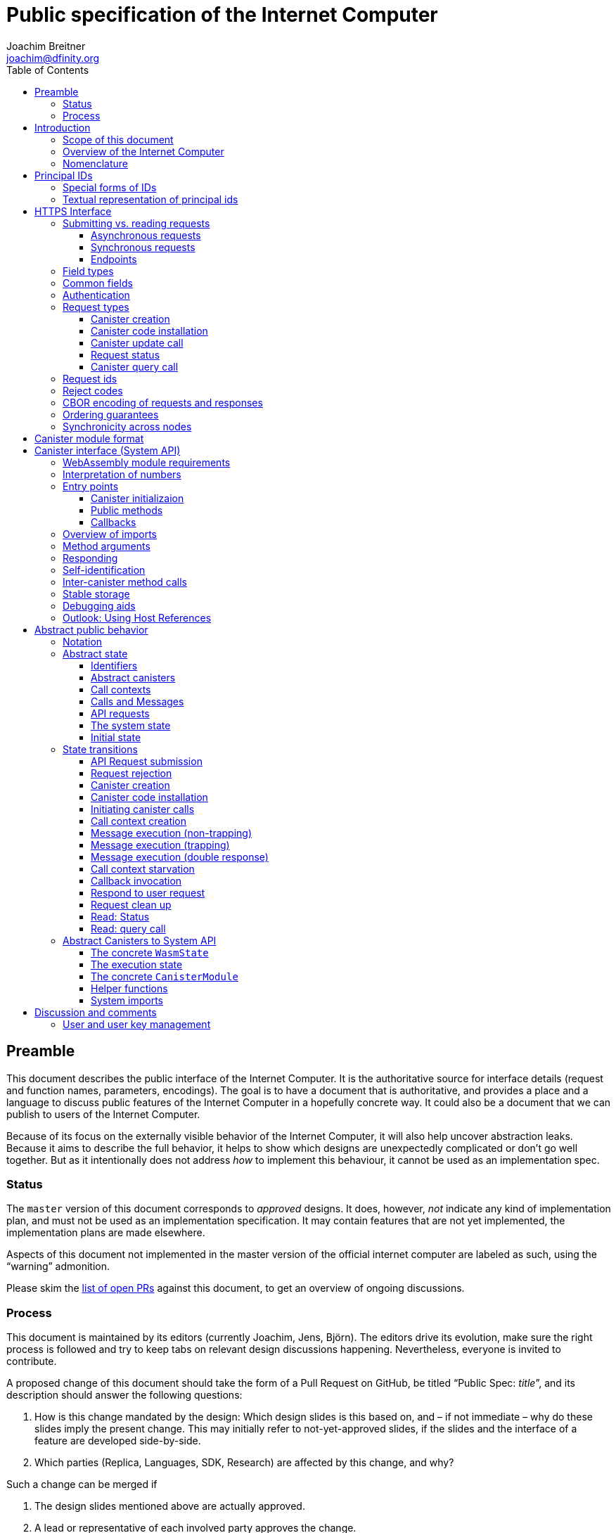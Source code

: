 = Public specification of the Internet Computer
Joachim Breitner <joachim@dfinity.org>
:toc2:
:toclevels: 3
:stem: latexmath
:icons: font

== Preamble

This document describes the public interface of the Internet Computer. It is the authoritative source for interface details (request and function names, parameters, encodings). The goal is to have a document that is authoritative, and provides a place and a language to discuss public features of the Internet Computer in a hopefully concrete way. It could also be a document that we can publish to users of the Internet Computer.

Because of its focus on the externally visible behavior of the Internet Computer, it will also help uncover abstraction leaks. Because it aims to describe the full behavior, it helps to show which designs are unexpectedly complicated or don’t go well together. But as it intentionally does not address _how_ to implement this behaviour, it cannot be used as an implementation spec.

=== Status

The `master` version of this document corresponds to _approved_ designs. It does, however, _not_ indicate any kind of implementation plan, and must not be used as an implementation specification. It may contain features that are not yet implemented, the implementation plans are made elsewhere.

Aspects of this document not implemented in the master version of the official internet computer are labeled as such, using the “warning” admonition.

Please skim the https://github.com/dfinity-lab/dfinity/pulls?q=is%3Apr+is%3Aopen+%22Public+Spec%22+in%3Atitle[list of open PRs] against this document, to get an overview of ongoing discussions.

=== Process

This document is maintained by its editors (currently Joachim, Jens, Björn). The editors drive its evolution, make sure the right process is followed and try to keep tabs on relevant design discussions happening. Nevertheless, everyone is invited to contribute.

A proposed change of this document should take the form of a Pull Request on GitHub, be titled “Public Spec: _title_”, and its description should answer the following questions:

 1. How is this change mandated by the design: Which design slides is this based on, and – if not immediate – why do these slides imply the present change. This may initially refer to not-yet-approved slides, if the slides and the interface of a feature are developed side-by-side.
 2. Which parties (Replica, Languages, SDK, Research) are affected by this change, and why?

Such a change can be merged if

 1. The design slides mentioned above are actually approved.
 2. A lead or representative of each involved party approves the change.

An Editor, who did not initiate the change, should check these requirements.

Purely editorial changes can be merged by the editors directly. Generally, these merges should be “squash merges”.

Draft PRs can be used for experimentation and exploration without any process requirement.

== Introduction

Welcome to the Internet Computer! We speak of “the” Internet Computer, because although under the hood, a large number of physical computers are working together in non-trivial ways, in the end we have the appearance of a single, shared, secure and world-wide accessible computer. Much, if not all, of the advanced and complex machinery is hidden from those that use the Internet Computer to run their applications and those who use these applications.

=== Scope of this document

This documents describes this external view of the Internet Computer:
Which interfaces it provides to application developers and users, and what will happen when you use these interfaces.

WARNING: While this document describes the public interface and behavior of the Internet Computer, it is not the primary end-user documentation. The creators of the Internet Computer provide further tools, such as the Motoko programming language, the IDL tooling and the SDK tools, to make programming and using the Internet Computer even more convenient.

If you think of the Internet Computer as a distributed execution engine that _provides_ a WebAssembly-based application hosting service, then this document describes exclusively the latter aspect of it. So to the extent possible, this document will _not_ talk about blockchain, consensus protocols, nodes, subnets and orthogonal persistence. If you want to learn more about the exciting inner workings of the Internet Computer, please consult the link:../index{outfilesuffix}[Component Interface Specifications].

This document tries to be implementation agnostic: If we decide to re-do the implementation of the Internet Computer from scratch at some point in the future, then this document would (ideally) still be valid as is.

This implies that this document does not speak of the interface of the Internet Computer towards its engineers and administrators, as topics like node update, monitoring, logging are inherently tied to the actual _implementation_ and its architecture.


=== Overview of the Internet Computer

If you want to use the Internet Computer as an application developer, you first create a _canister module_ that contains the WebAssembly code and configuration for your application, and deploy it using the <<http-interface,public HTTP interface>>. You can create canisters using the Motoko language and the SDK, which is more convenient. If you want to use your own tooling, however, then this document describes <<canister-module-format,how a canister module looks like>> and how the <<system-api,WebAssembly code can interact with the system>>.

Once your application is running on the Internet Computer, it is a _canister_, and users can interact with it. They can use the <<http-interface,public HTTP interface>> to interact with the canister according to the <<system-api,System API>>.

The user can also use the HTTP interface to issue read-only queries, which are faster, but cannot change the state of a canister.

.A typical use of the Internet Computer. (This is a simplified view; some of the arrows represent multiple interaction steps or polling.)
[plantuml]
....
actor Developer
actor User
participant "Internet Computer" as IC
participant "Canister 1" as Can1
Developer -> IC : /submit create canister
create Can1
IC -> Can1 : create
Developer <-- IC : canister-id=1
Developer -> IC : /submit install module
IC -> Can1 : initialize
|||
User -> IC : /submit call “hello”
IC -> Can1 : hello
return "Hello world!"
User <-- IC : "Hello World!"
....

Sections “<<http-interface>>” and “<<system-api>>” describe these interfaces, together with a brief description of what they do. Afterwards, you will find a <<public-spec,more formal description>> of the Internet Computer that describes its abstract behavior with high precision.


=== Nomenclature

To get some consistency in this document, we try to use the following terms with precision:

We avoid the term “client”, as it could be the client of the Internet Computer or the client inside the distributed network that makes up the Internet Computer. Instead, we use the term _user_ to the external entity interacting with the internet computer, even if in most cases it will be some code acting on behalf of a (human) user.

The public entry points of canisters are called _methods_. Methods can be declared to be either _update methods_ (state mutation is preserved) or _query methods_ (state mutation is discarded, no further calls can be made).

Methods can be _called_, from _caller_ to _callee_, and will eventually incur a _response_ which is either a _reply_ or a _reject_. A method may have _parameters_, which are provided with concrete _arguments_ in a method call.

Inter-canister calls do not distinguish between update and query methods. External calls can be update calls, which can call both kinds of methods, and query calls, which can _only_ call query methods.

Internally, a call or a response is transmitted as a _message_ from a _sender_ to a _receiver_. Messages do not have a response.

WebAssembly  _functions_ are exported by the WebAssembly module or provided by the System API. These are _invoked_ and can either _trap_ or _return_, possibly with a return value. Functions, too, have parameters and take arguments.

External _users_ interact with the system by issuing _requests_ on the HTTPS interface. Requests have responses which can either be replies or rejects. Some requests cause internal messages to be created.

Canisters, users, etc. are _principals_, and are identified by an _id_.

== Principal IDs

Principal ids, like canister ids and user ids, are – as far as most uses of the system is concerend – binary blobs. There is, however, some structure to them to encode specific authentication and authorization behavior.

[#id-classes]
=== Special forms of IDs

WARNING: These ids forms are not yet implemented.

There are three classes of ids:

1. _Opaque ids_.
+
These are always generated by the system and have no structure of interest outside the system.
+
NOTE: Typically, these end with the byte `0x01`, but users of the IC should not need to care about that.

2. _Self-authenticating ids_.
+
These have the form `H(public_key) · 0x02`.
+
An external user can use these ids as the `sender` of a request if they own the corresponding private key.  See for example <<authentication>>.
+
NOTE: In the future the system may gain the ability to change the authentication rules for self-authenticating ids, e.g. revoke the original key and configure another one.

3. _Derived ids_
+
These have the form `H(registering_principal) · (arbitrary 8 bytes) · 0x03`.
+
These ids are treated specially when an id needs to be registered. In such a request, the caller (an user or a canister) may indicate a desired id of this form, if `registering_principal` is his own id. See for example <<api-create-canister>>.

The hash function `H(…)` here is SHA-256. Thus self-authenticating ids are always 33 bytes long, derived ids are always 41 bytes long.

When the system creates a _fresh_ id, it never uses a self-authenticating or derived id.


[#textual-ids]
=== Textual representation of principal ids

NOTE: This textual representation does not actually show up in the interface (which always deals with blobs), so it is merely a recommended convention.

We specify a _canonical textual format_ that is recommended whenever principal ids need to be printed or read in textual format, e.g. in log messages, transactions browser, command line tools, source code.

To turn a blob into the recognizable text format,

1. Append a one byte checksum, calculated using CRC-8 with polynomial 0x07 (MSB-first code).
2. Convert into hexadecimal form, with capital letters.
3. Prepend `ic:`.

[TIP]
The canister with id `0xABCD01` becomes `ic:ABCD01A7` (https://crccalc.com/?crc=ABCD01&method=crc8&datatype=hex&outtype=hex[online calculator]).


[#http-interface]
== HTTPS Interface

The concrete mechanism that users use to send requests to the Internet Computer is via an HTTPS API, which exposes two endpoints to handle the requests.

=== Submitting vs. reading requests

.The classification of requests, with example request types.
[plantuml]
....
object "API Requests" as request

together {
object "Async" as async {
{field} May change system state
{field} Response via status polling
}

object "Sync" as sync {
{field} Cannot change state
{field} Immediate response
}
}

object "Certified" as certified {
provided by the “system”
}
object "Uncertified" as uncertified {
provided by the “node”
}

together {
 object "Canister installation" as install
 object "Canister update call" as call
 object "Canister query call" as query
 object "Read request status" as status
 object "Read account balance" as balance
}

request <|-- async
request <|-- sync
sync <|-- certified
sync <|-- uncertified

async <|-- install
async <|-- call

uncertified <|-- query
certified <|-- balance
certified <|-- status
....



[#async-requests]
==== Asynchronous requests

Certain interactions change the state of the Internet Computer. By the very nature of a distributed implementation, they cannot be acted upon immediately, but only with a delay. Moreover, the actual node that the user talks to may not be honest or, for other reasons, may fail to get the request on the way. This implies the following high-level workflow:

1. A user submits a request via the <<http-interface>>. No useful information is returned from the node (as it would not be trustworthy anyways).
2. For a certain amount of time, the system behaves as if it does not know about the request. (Althought as part of the RPC the receiving endpoint gives an untrusted acknowledgment of receipt or an untrusted declination of the request.)
3. At some point, the system may accept the request for processing (or it expires). From now on, the user can ask any RPC endpoint (for the canister) about the status of the pending request. Initially, the status is `received`: The system as a whole (not just a single node) has received the request, but it may still decide not to perform it, e.g. because of high load.
4. Once it is clear that the request will be acted upon, the status changes to `processing`. Now the user has the guarantee that the request will have an effect (e.g. in the case of a canister call, that it will reach the canister).
5. Now the system is processing the request. For some requests this may be atomic, for others this involves multiple internal steps.
6. Eventually, a response will be produced, and can be retrieved for a certain amount of time. The response is either a `reply`, indicating success, or a `reject`, indicating some form of error.
7. At the end, the system forgets about the request and its response.


Thie yields the following interaction diagram:

[plantuml]
....
(*) --> "User creates request" #DDDDDD
   --> "Submitted to node" #DDDDDD
   --> "Received"
   --> "Processing"
if "" as X then
  --> "Replied"
  --> "Cleaned" #DDDDDD
  else
  --> "Rejected (canister)"
  --> "Cleaned" #DDDDDD

  "X"        --> "Rejected (system)"
  "Received" --> "Rejected (system)"
             --> "Cleaned" #DDDDDD
endif
....

Note that all gray states are _not_ represented in the system state, and are indistinguishable from “request does not exist”. In order to avoid replay-attacks, messages have an expiry date, and the last transition (forgetting the message) must happen after the message’s expiry field invalidates it.

The crucial property of the `Received` state is _it is pointless (but harmless) to submit the (identical) request again_. Before reaching that state, submitting the identical request to further nodes might be a useful safeguard against a malicious or misbehaving node.

The crucial property of the `Processing` state is _the initial effect of the request can happen_. This is best explained by an example: Consider a counter canister. It exports a method `inc` that increases the counter. Assume that the canister is bug free, and is not going to be forcibly removed. A user submits a request to call `inc`. If the use sees request status `Processing`, the state change is guaranteed to happen, and the user can stop monitoring the status and does not have to retry submitting.

A message may be rejected by the system or the canister. In either case, there is no guarantee about how much processing of the request has happened.

When asking the system about the state or response of a request, the user uses a request id (see <<api-request-id>>).

==== Synchronous requests

Other interactions do not change the state of the system, but only _read_ from it. These may either be untrustworthy, in the sense that a malicious node can make up stuff (e.g. query calls to canisters), or certified, in the sense that the node can prove to the user that this is indeed the system's view of things (e.g. reading request statuses, reading account balances). All these reads go through the `read` RPC endpoint.

We use the term _request_ both for the asynchronous requests that passed to `submit`, as well as for the parameters of a _read_, so that common operations like signing can be done in the same way.

[#api-endpoints]
==== Endpoints

NOTE: This document does not yet explain how to find the location and port of a running Internet Computer Node, nor how to find out which node(s) to talk to for a given canister.

The following API endpoints are provided:
....
/api/v1/submit
/api/v1/read
....

NOTE: Should we add features that _change the state_ but are node-specific (e.g., “restart”), then these would go through a new endpoint like `/api/v1/command`.

For all endpoints, the user performs a POST request over HTTPS with `Content-type: application/cbor`. The body is an CBOR value containing the request object.

* The `/api/v1/submit` endpoint accepts the _asynchronous_ requests. Upon successful submission, a (code 202) HTTP response without a body is returned; the user can use separate `request_status` requests (see <<api-status>>) to determine the response.
* The `/api/v1/read` endpoint accepts the _synchronous_ requests. It returns a response (a CBOR value) as the body of the (code 200) HTTP response.

In both cases case, the usual HTTP errors (e.g. 503) may occur.

NOTE: For some types of synchronous requests (but not all), the node will be able to _prove_ that the overall system agrees on the particular value (e.g. fetching the response from an update call). For which reads, and how this can happen, still needs to be specified.

NOTE: Some or all calls to `/api/v1/read` might have to be paid for using a micro payment scheme (e.g. state-channel) that is to be specified.


[#field-types]
=== Field types

The system supports a number of requests, represented as records, i.e. fields with names and values.

The fields are typed and can have one of these types:

* `nat`: A (possibly unbounded) natural number
* `text`: Human readable text (e.g. sequence of Unicode codepoints)
* `blob`: Arbitrary binary data

For readablity, we use the following type synonyms:
....
type PrincipalId = blob
type CanisterId = PrincipalId
type UserId = PrincipalId
....

NOTE: Of course, user ids and canister ids are _not_ just arbitrary binary blobs, but have structure (e.g. “exactly 64 bits long”, or “size of a hash”). But it is possible that any concrete choice will have to be revised or extended later. In order to not break existing code (especially existing canister), the interface uses arbitrary blobs here.

=== Common fields

The following fields is common among all requests:

* `request_type` (`text`): Indicates the type of request, and is one of the values specified in <<request-types>>.
* The fields `sender_pubkey`, `sender_sig`, `expiry`, `nonce`, as specified in <<authentication>>.

[#authentication]
=== Authentication

WARNING: Signatures are not yet in any way looked at by the Internet Computer.

All requests coming in via the HTTP interface need to be _authenticated_ using a cryptographic signature. To that end, the following fields are added to these requests:

* `expiry`: time(?) until the request must be executed or dropped #TODO: details#.
* `nonce` (`blob`, optional): Arbitrary user-provided data, typically randomly generated. This can be used to create distinct requests with otherwise identical fields.


Furthermore, the requests records are wrapped in a envelope record with these fields:

* `sender_pubkey` (`blob`): Public key used to authenticate this request. Since a user may have more than one key, this field tells the system which key is used.
* `sender_sig` (`blob`): Signature to authenticate this request.
* `content` (`record`): the actual request content

For requests that have a `sender` field, the public key must authenticate the `sender` principal. For the `request_status` request, the public key must authenticate the sender of the original request.

A public key can authenticate a principal id if the latter is a self-authenticating id derived from that public key (see <<id-classes>>).

The envleope fields do _not_ contribute to the calculation of the `request_id` (see <<api-request-id>>), because the signature is based on the `request_id`, and because the signatures are not semantically relevant. The `expiry` and `nonce` fields do.


The signature scheme used to authenticate users is https://ed25519.cr.yp.to/index.html[*Ed25519*]. In particular:

 * Request fields that indicate public key (`sender_pubkey`, `public_key`) are binary blobs of size 32.
 * Request fields that indicate signatures (`sender_sig`) are binary blobs of size 64.

WARNING: Signature scheme may still change, or multiple schemes may be
supported; ongoing discussion involving Björn and others.

The `sender_sig` is calculated by signing the 32 byte <<api-request-id, _request id_>> with the secret key that belongs to the public key specified in `public_key`.

NOTE: Information related to gas payments in a user-pays model would also be specified here, as a general mechanism for various request types.

[#request-types]
=== Request types

The following subsections list all supported requests, including their classification (synchronous vs. asynchronous), their request type, the set of fields of the request record and of the reply object and a description of their pupose.

[#api-create-canister]
==== Canister creation

WARNING: This request type is currently not accepted.

Before deploying a canister, the administrator of the canister first has to register  it with the system, to get a canister id (with an empty canister behind it), and then separately install the code.

If the request indicates a desired id, the system checks that it is derived from the caller id and not yet used; otherwise it creates a fresh opaque id.

A canister has a list of _admin users_; initially, the user who has registered the canister is the only admin user.

Synchronicity:: asynchronous
Request type:: `create_canister`
Request fields::
* `sender` (`PrincipalId`): The user who issued the request.
* `desired_id` (`PrincipalId`, optional): The id the system should use for the canister
Reply fields::
* `canister_id` (`CanisterId`): The canister id of the just created canister.

Until code is installed, the canister behaves like one with no public methods.

NOTE: This request may later contain specifications of particular features needed from the hosting subnet

[#api-install-code]
==== Canister code installation

WARNING: In the current implementation, this also creates a canister with the given id; anybody can create any canister. No list of admins or controllers is maintained.

After an empty canister has been created via <<api-create-canister>>, the admin can install the first code:

Synchronicity:: asynchronous
Request type:: `install_code`
Request fields::
* `sender` (`PrincipalId`): The user who issued the request.
* `canister_id` (`CanisterId`): The id of the canister to install code for.
* `module` (`blob`): A <<canister-module-format,canister module>>
* `arg` (`blob`): Initialization arguments
* `compute_allocation` (`nat`, optional): The inital allocation requested, in percent.
Reply fields::
* None

Only a user who is an _admin user_ for the canister can install code.

This will instantiate the canister module and invoke its `canister_init` system method, as explained in Section “<<system-api-init>>”, passing the `arg` to the canister.

If the canister does not have a `canister_init` system method, then `arg` is ignored.

This is atomic: If the response to this request is a `reject`, then this request had no effect. It is an error to invoke `install_code` on a canister again after a previous code installation has succeeded; canister upgrades are handled separately. (This may be relaxed later, in particular if we switch to a non-serializing approach to persistent storage.)

The optional field `compute_allocation`, if present, must be a number between 0 and 100, inclusively. It indicates how much computer power should be guaranteed to this canister, expressed as a percentage of the maximum computer power that a single canister can allocate. If absent, it is treated like an allocation of 0.

NOTE: This assumes that a canister module fits into a single request. If this assumption turns out to be false, we will provide a more elaborate multi-step interface for code installation. But even then, this simple, atomic way is worth keeping (less error conditions), so we are forward-compatible.

NOTE: Upgrading (i.e. deploying code while preserving state) is a separate request type, not yet described here.

NOTE: Undecided: Should this request also be used to re-install  canister code (i.e. replace the code _without_ preserving the state)? If so, should that intention be made explicit via some field `replace: true` or such?

[#api-update]
==== Canister update call

Synchronicity:: asynchronous
Request type:: `call`
Request fields::
* `sender` (`PrincipalId`): The user who issued the request.
* `canister_id` (`CanisterId`): The id of the canister to call.
* `method_name` (`text`): Name of the canister method to call
* `arg` (`blob`): Argument to pass to the canister method
Reply fields::
* `arg` (`blob`): The blob representing the data replied by the canister.

This request type can _also_ be used to call a query method. A user may choose to go this way, instead of via the likely faster and cheaper <<api-query>> below, if they want to get a _certified_ response.

NOTE: Other arguments besides data (e.g. payments) will be represented in further fields next to `arg`.

[#api-status]
==== Request status

Synchronicity:: synchronous
Request type:: `request_status`
Request fields::
* `request_id` (`blob`): The request id to check the status for, see <<api-request-id>>.
Response fields::
* `status` (`text`): one of `unknown`, `received`, `processing`, `replied` or `rejected`
* `reply`: If the status is `replied`, then this member contains the request-type specific reply object (see the specification for the individual request types for which fields exist).
* `reject_code` (`nat`): If the status is `rejected`, then this member contains the reject code (see <<reject-codes>>).
* `reject_message` (`text`): If the status is `rejected`, then this member contains a textual diagnostic message.

The status `pending` is used for requests that have successfully entered the system, known to all nodes, and that are guaranteed to be acted upon eventually.

WARNING: Immediately after submitting a request, this may fail (e.g. return with `unknown`) even though the system is still working on accepting the request as pending.

NOTE: Request responses will not actually be kept around indefinitely, and eventually the status will revert to `unknown`. This will happen no sooner than the request’s expiry time, so that replay attacks are prevented, but likely longer, so that users have a chance to fetch it. The precise policy is not yet defined.

[#api-query]
==== Canister query call

Canister methods that do not change the canister state in a meaningful way can be executed more efficiently. This method provides that ability, and returns the canister’s response directly within the HTTP response.

Synchronicity:: synchronous
Request type:: `query`
Request fields::
* `sender` (`PrincipalId`): The user who issued the request.
* `canister_id` (`CanisterId`): The id of the canister to query.
* `method_name` (`text`): Name of the canister query method to call
* `arg` (`blob`): Argument to pass to the canister method
Response fields::
* `status` (`text`): One of `replied` or `rejected`
* `reply`: If the status is `replied`, then this member contains the call reply, just as specified in <<api-update>>.
* `reject_code` (`nat`): If the status is `rejected`, then this member contains the reject code (see <<reject-codes>>).
* `reject_message` (`text`): If the status is `rejected`, then this member contains a textual diagnostic message.

//tag::request-id[]
[#api-request-id]
=== Request ids

When querying the status of a request (see <<api-status>>), the user identifies the request using a _request id_. The request id is a simple “object hash” of the request's `content`, as described here. The hash operation is always SHA-256.

1. Treat the request type as the value of a text field named `request_type`.
2. For each field that is present in the request (i.e. omitted optional fields are indeed omitted):
   * hash the fields name (in ascii-encoding, without terminal `\x00`) and the value (with the encoding specified below).
3. Sort these by the hash of the field name.
4. Concatenate these hashes, and hash the result.

The resulting hash of 256bits (32 bytes) is the id of the request.

NOTE: The request id is independent of the representation of the request (JSON, CBOR, something else), and does not change if the specification adds further optional field to a request type.

NOTE: The recommended textual representation of a request id is a hexadecimal string with capital letters prefixed with '0x'.
E.g., request id consisting of bytes `[00, 01, 02, 03, 04, 05, 06, 07, 08, 09, 0A, 0B, 0C, 0D, 0E, 0F, 10, 11, 12, 13, 14, 15, 16, 17, 18, 19, 1A, 1B, 1C, 1D, 1E, 1F]` should be displayed as `0x000102030405060708090A0B0C0D0E0F101112131415161718191A1B1C1D1E1F`.

The following encodings of field values are used

* String fields (`request_type`, `method_name`) are encoded in UTF-8, without a terminal `\x00`.
* Binary blobs (`canister_id`, `arg`, `nonce`, `module`) are hashed as they are.
* Nat fields (`compute_allocation`) are hashed using https://en.wikipedia.org/wiki/LEB128#Unsigned_LEB128[Unsigned LEB128] encoding.
  For example, `0` should be hashed as a single zero byte `[0x00]` and `624485` should be hashed as byte sequence `[0xE5, 0x8E, 0x26]`.
//end::request-id[]

[TIP]
====
Example calculation (where `H` denotes SHA-256 and `·` denotes blob concatenation):

[source,,options="nowrap"]
----
request_id_of({ request_type: "call", canister_id: 0x00000000000004D2, method_name: "hello", arg: "DIDL\x00\xFD*"})
 = H(concat (sort
   [ H("request_type") · H("call")
   , H("canister_id") · H("\x00\x00\x00\x00\x00\x00\x04\xD2")
   , H("method_name") · H("hello")
   , H("arg") · H("DIDL\x00\xFD*")
   ]))
 = H(concat (sort
   [ 769e6f87bdda39c859642b74ce9763cdd37cb1cd672733e8c54efaa33ab78af9 · 7edb360f06acaef2cc80dba16cf563f199d347db4443da04da0c8173e3f9e4ed
   , 0a3eb2ba16702a387e6321066dd952db7a31f9b5cc92981e0a92dd56802d3df9 · 4d8c47c3c1c837964011441882d745f7e92d10a40cef0520447c63029eafe396
   , 293536232cf9231c86002f4ee293176a0179c002daa9fc24be9bb51acdd642b6 · 2cf24dba5fb0a30e26e83b2ac5b9e29e1b161e5c1fa7425e73043362938b9824
   , b25f03dedd69be07f356a06fe35c1b0ddc0de77dcd9066c4be0c6bbde14b23ff · 6c0b2ae49718f6995c02ac5700c9c789d7b7862a0d53e6d40a73f1fcd2f70189
   ]))
 = H(concat
   [ 0a3eb2ba16702a387e6321066dd952db7a31f9b5cc92981e0a92dd56802d3df9 · 4d8c47c3c1c837964011441882d745f7e92d10a40cef0520447c63029eafe396
   , 293536232cf9231c86002f4ee293176a0179c002daa9fc24be9bb51acdd642b6 · 2cf24dba5fb0a30e26e83b2ac5b9e29e1b161e5c1fa7425e73043362938b9824
   , 769e6f87bdda39c859642b74ce9763cdd37cb1cd672733e8c54efaa33ab78af9 · 7edb360f06acaef2cc80dba16cf563f199d347db4443da04da0c8173e3f9e4ed
   , b25f03dedd69be07f356a06fe35c1b0ddc0de77dcd9066c4be0c6bbde14b23ff · 6c0b2ae49718f6995c02ac5700c9c789d7b7862a0d53e6d40a73f1fcd2f70189
   ])
 = 8781291c347db32a9d8c10eb62b710fce5a93be676474c42babc74c51858f94b
----
====

//tag::reject-codes[]
[#reject-codes]
=== Reject codes

An API request or inter-canister call that is pending in the system will eventually result in either a _reply_ (indicating success, and carrying data) or a _reject_ (indicating an error of some sorts). A reject contains a _rejection code_ that classifies the error and a (hopefully) helpful error message string.

Rejection codes are member of the following enumeration:

* `SYS_FATAL` (1):  Fatal system error, retry unlikely to be useful.
* `SYS_TRANSIENT` (2): Transient system error, retry might be possible.
* `DESTINATION_INVALID` (3): Invalid destination (e.g. canister/account does not exist)
* `CANISTER_REJECT` (4): Explicit reject by the canister.
* `CANISTER_ERROR` (5): Canister error (e.g., trap, no response)

The symbolic names of this enumeration are used throughout this specification, but on all interfaces (HTTPS API, System API), they are represented as positive numbers as given in the list above.

The error message is guaranteed to be a string, i.e. not arbitrary binary data.

When canisters explicitly reject a message (see <<system-api-requests>>), they can specify the reject message, but _not_ the reject code; it is always `CANISTER_REJECT`. In this sense, the reject code is trustworthy: If the system resonds with a `SYS_FATAL` reject, then it really was the system issuing this reject.

//end::reject-codes[]

// tag::cbor-encoding[]
[#api-cbor]
=== CBOR encoding of requests and responses

Requests and responses are specified here as records with named fields and using suggestive human readable syntax. The actual format in body of the HTTP request or response, however, is https://en.wikipedia.org/wiki/CBOR[CBOR].

Concretely, it consists of a data item with major type 6 (“Semantic tag”) and tag value `55799` (see https://tools.ietf.org/html/rfc7049#section-2.4.5[Self-Describe CBOR]), followed by an record.

Requests consist of an envelope record with keys `sender_sig` (a blob), `sender_pubkey` (a blob) and `content` (a record). The first two are metadata that are used for request authentication, while the last one is the actual content of the request.

The following encodings are used:

* Strings: Major type 3 (“Text string”).
* Blobs: Major type 2 (“Byte string”).
* Integer numbers: Major type 0 or 1 (“Unsigned/signed integer”) if small enough to fit that type, else the https://tools.ietf.org/html/rfc7049#section-2.4.2[Bignum] format is used.
* Records: Major type 5 (“Map of pairs of data items”), followed by the fields, where keys are encoded with major type 3 (“Text string”).

As advised by https://tools.ietf.org/html/rfc7049#section-3[section “Creating CBOR-Based Protocols”] of the CBOR spec, we clarify that:

* Floating-point numbers may not be used to encode integers.
* Duplicate keys are prohibited in CBOR maps.

[TIP]
====
A typical request would be (written in https://tools.ietf.org/html/rfc7049#section-6[CBOR diagnostic notation], which can be checked and converted on http://cbor.me/[cbor.me]):
....
55799({
  "sender_sig": h'DEADBEEF',
  "sender_pubkey": h'b7a3c12dc0c8c748ab07525b701122b88bd78f600c76342d27f25e5f92444cde',
  "content": {
    "request_type": "install_code",
    "canister_id": h'ABCD01',
    "module": h'0061736d01000000',
    "arg": h''
  }
})
....

====

WARNING: Currently, the replica does not look inside the `content` field, but expects its fields content at the top level CBOR map.

// end::cbor-encoding[]

=== Ordering guarantees

In order to allow for a distributed implementation of the Internet Computer, the order in which the various messages between canisters are delivered and executed is not fully specified.

The  guarantee we do give is that function calls between two canisters are executed in order, so that a canister that requires in-order execution need not wait for the response from an earlier message to a canister before sending a later message to that same canister.

More precisely:

 * Method calls between any _two_ canisters are delivered in order, as if they
   were communicating over a single simple FIFO queue.
 * If a WebAssembly function, within a single invocation, makes multiple calls
   to the same canister, they are queued in the order of invocations to `ic0.call_simple`.
 * Responses (including replies with `ic0.msg_reply`, explicit rejects with `ic0.msg_reject` and system-generated error responses) do _not_ have any ordering guarantee relative to each other or to method calls.
 * There is no particular order guarantee for ingress messages submitted via
   the HTTP interface.

WARNING: There is a currently a discrepancy between the
link:../functional{outfilesuffix}[Functional Spec] (calling for all _messages_ to be ordered) and a later design document calling for all _calls_ to be ordered; this may need resolving.

=== Synchronicity across nodes

This documents describes the Internet Computer as having a single global state that can be modified and queried. In reality, it consists of many nodes, which may not be perfectly in sync.

As long as you talk to one (honest) node only, the observed behavior is nicely sequential. If you issue an update (i.e. state-mutating) call to a canister (e.g. bump a counter), and node A indicates that the call has been executed, and you then issue a query call to node A, then A's response is guaranteed to include the effect of the update call (and you will receive the updated counter value).

If you then (quickly) issue a read request to node B, it may be that B responds to your read query based on the old state of the canister (and you might receive the old counter value).

A related problem is that some reads are not certified, and nodes may be dishonest in their response. In that case, the user might want to get more assurance by querying multiple nodes and comparing the result, which is easier if the all queries run against the same state.

Both problems can be solved if read requests can specify the desired state to query, either at-least-this-state (to solve the first problem) or an exactly-this-future-state (to solve the second). This requires some way of identifying states (abstract state counters, timestamps, block heights).

NOTE: Even without this feature, applications can work around these problems. For the first problem, the query result could be such that the user can tell if the query has been received or not. For the second problem, if replies are monotonic in some sense the user can get assurance in their intersection (e.g. if the query returns a list of events that grows over time, then even if different nodes return different lists, the user can get assurance in those events returned by many nodes).



[#canister-module-format]
== Canister module format

A canister module is simply a https://webassembly.github.io/spec/core/index.html[WebAssembly module] in binary format (typically `.wasm`).

WARNING: This is a scaffolding spec, close to the current implementation. It will need refinement for features like initialization parameters, dynamically linked libraries. We probably want to go for some zip-file-with-metadata approach.


[#system-api]
== Canister interface (System API)

The System API is the interface between the running canister and the Internet Computer. It allows the WebAssembly module of a canister to expose functionality to the users (method entry points) and the system (e.g. initialization), and exposes system functionality to the canister (e.g. calling other canisters). Because WebAssembly is rather low-level, it also explains how to express higher level concepts (e.g. binary blobs).

We want to leverage advanced WebAssembly features, such as WebAssembly host references. But as they are not yet supported by all tools involved, this section describes an initial System API that does not rely on host references. To emphasize that this is just a preliminary interface, we group the system methods under the module name `ic0`, planning to use `ic` for the real deal.
In section [#host-references], we outline some of the proposed uses of WebAssembly host references.

[#system-api-module]
=== WebAssembly module requirements

In order for a WebAssembly module to be usable as the code for the canister, it needs to conform to the following requirements:

* If it imports a memory, it must import it from `env.memory`. In the following, “the Wasm memory” refers to this memory.
* If it imports a table, it must import it from `env.table`. In the following, “the Wasm table” refers to this table.
* It may only import functions listed below, at the type given below.
* It may have a `(start)` function.
* If it exports a function called `canister_init`, the function must have type `+() -> ()+`.
* If it exports any functions called `canister_update <name>` or `canister_query <name>` for some `name`, the functions must have type `+() -> ()+`.
* It may not export both `canister_update <name>` and `canister_query <name>` with the same `name`.
* No floating point instructions are used in the module. (This may be allowed in the future.)
* No floating point local or global variables are used in the module. (This may be allowed in the future.)

=== Interpretation of numbers

WebAssembly number types (`i32`, `i64`) do not indicate if the numbers are to be interpreted as signed or unsigned. Unless noted otherwise, whenever the System API interprets them as numbers (e.g. memory pointers, buffer offsets, array sizes), they are to be interpreted as unsigned.

=== Entry points

The canister provides entry points which are invoked by the system under various circumstances:

* The canister may export a function named `canister_init` and type `+() -> ()+`.
* The canister may export functions named `canister_update <name>` and type `+() -> ()+`.
* The canister may export functions named `canister_query <name>` and type `+() -> ()+`.
* The canister table may contain functions of type `+(env : i32) -> ()+` which may be used as callbacks in `ic0.call_simple` traps.

If the execution of any of these entry points traps for any reason, then all changes to the WebAssembly state, as well as the effect of any externally visible system call (like `ic0.msg_reply`, `ic0.msg_reject`, `ic0.call_simple`), are discarded.


[#system-api-init]
==== Canister initializaion

If `canister_init` is present, then this is the first exported WebAssembly function invoked by the system. The argument that was passed along with the canister initialization request (see <<api-install-code>>) is available to the canister via `ic0.msg_arg_data_size/copy`.
+
The system assumes the canister to be fully instantiated if the `canister_init` method entry point returns.  If the `canister_init` method entry point traps, then canister installation has failed, and the canister is deleted.


[#system-api-requests]
==== Public methods

To define a public method of name `name`, a WebAssembly module exports a function with name `canister_update <name>` or `canister_query <name>` and type `+() -> ()+`. We call this the _method entry point_. The name of the exported function distinguishes update and query methods.

NOTE: The space in `canister_update <name>` resp. `canister_query <name>` is intentional.

The argument of the call (e.g. the content of the `arg` field in the <<api-update,API request to call a canister method>>) is copied into the canister on demand using the System functions shown below.

Eventually, a method will want to send a response, using `ic0.reply` or `ic0.reject`

==== Callbacks

Callbacks are addressed by their table index (as a proxy for a Wasm `funcref`).

In the reply callback for a further <<system-api-call,method call>>, the argument refers to the response of that call. In reject callbacks, no argument is available.


=== Overview of imports

The following sections describe various system imports, which we summarize here.

....
ic0.msg_arg_data_size : () -> i32                                      // I U Q Ry
ic0.msg_arg_data_copy : (dst : i32, offset : i32, size : i32) -> ()    // I U Q Ry
ic0.msg_caller_size : () -> (i32)                                      // I U Q
ic0.msg_caller_copy : (dst : i32, offset: i32, size : i32) -> ()       // I U Q
ic0.msg_reject_code : () -> i32                                        // Ry Rt
ic0.msg_reject_msg_size : () -> i32                                    // Rt
ic0.msg_reject_msg_copy : (dst : i32, offset : i32, size : i32) -> ()  // Rt
ic0.msg_reply_data_append : (src : i32, size : i32) -> ()              // U Q Ry Rt
ic0.msg_reply : () -> ()                                               // U Q Ry Rt
ic0.msg_reject : (src : i32, size : i32) -> ()                         // U Q Ry Rt
ic0.canister_self_size : () -> (i32)                                   // *
ic0.canister_self_copy: (dst : i32, offset : i32, size : i32) -> ()    // *
ic0.call_simple                                                        // U Ry Rt
  ( callee_src  : i32,
    callee_size : i32,
    name_src    : i32,
    name_size   : i32,
    reply_fun   : i32,
    reply_env   : i32,
    reject_fun  : i32,
    reject_env  : i32,
    data_src    : i32,
    data_size   : i32
  ) -> ( err_code : i32 )
ic0.stable_size() -> (page_count : i32)                                // *
ic0.stable_grow(new_pages : i32) -> (old_page_count : i32)             // *
ic0.stable_write(offset : i32, src : i32, size : i32) -> ()            // *
ic0.stable_read(dst : i32, offset : i32, size : i32) > ()              // *
ic0.debug_print : (src : i32, size : i32) -> ()                        // *
ic0.trap : (src : i32, size : i32) -> ()                               // *
....

The comment after each functions lists from where these functions may be invoked:

* `I`: from `canister_init`
* `U`: from `canister_update …`
* `Q`: from `canister_query …`
* `Ry`: from a reply callback
* `Rt`: from a reject callback
* `*`: from anywhere (excluding the `(start)` module initialization function)

If the canister invokes a system imports from somewhere else, it will trap.

=== Method arguments

The canister can access an argument. For `canister_init` and method entrypoints, the argument is the argument of the call; in a reply callback, it refers to the received reply; in a reject callback, no argument is available. In other words, the lifetime of the argument data is a single WebAssembly function execution, not the whole method call tree.

* `+ic0.msg_arg_data_size : () -> i32+`
+
Size, in bytes, of the argument data.

* `+ic0.msg_arg_data_copy : (dst : i32, offset : i32, size : i32) -> ()+`
+
Copies `size` bytes from `msg_arg[offset..offset+size]` to `memory[dst..dst+size]`, i.e., from the argument data into the Wasm memory.
+
This traps if `offset+size` is greater than the size of the argument data, or if `dst+size` exceeds the size of the Wasm memory.

* {blank}
+
  ic0.msg_caller_size : () -> (i32)
  ic0.msg_caller_copy : (dst : i32, offset: i32, size : i32) -> ()
+
The identity of the caller, which may be a canister id or a user id. During canister installation, this is the id of the user or canister requesting the installation.

* `+ic0.msg_reject_code : () -> i32+`
+
Returns the reject code, if the current function is invoked as a reject callback.
+
It returns the special “no error” code `0` if the callback is _not_ invoked as a reject callback; this allows canisters to use a single entry point for both the reply and reject callback, if they choose to do so.
+
* `+ic0.msg_reject_msg_size : () -> i32+`
+
Returns the size of the reject message, in bytes.
* `+ic0.msg_reject_msg_copy : (dst : i32, offset : i32, size : i32) -> ()+`
+
Copies `size` bytes from `reject_msg[offset..offset+size]` to `memory[dst..dst+size]`.
+
This traps if `offset+size` is greater than the size of the reject message, or if `dst+size` exceeds the size of the Wasm memory.

=== Responding

Eventually, the canister will want to respond to the original call, either by replying (indicating success) or rejecting (signalling an error):

* `+ic0.msg_reply_data_append : (src : i32, size : i32) -> ()+`
+
Copies the data referred to by `src`/`size` out of the canister and appends it to the (initially empty) data reply.
+
NOTE: This can be invoked multiple times to build up the argument with data from various places on the Wasm heap. This way, the canister does not have to first copy all the pieces from various places into one location.
+
This system call traps if `src+size` exceeds the size of the WebAssembly memory, or if the current call already has been responded to.

* `+ic0.msg_reply : () -> ()+`
+
Replies to the sender with the data assembled using `ic0.msg_reply_data_append`.
+
This function can be called at most once (a second call will trap), and must be called exactly once to indicate success.

* `+ic0.msg_reject : (src : i32, size : i32) -> ()+`
+
Rejects the call. The data referred to by `src`/`size` is used for the diagnostic message.
+
This system call traps if `src+size` exceeds the size of the WebAssembly memory, or if the current call already has been responded to, or if the data referred to by `src`/`size` is not valid UTF8.
+
The other end will receive this reject with reject code `CANISTER_REJECT`, see <<reject-codes>>.
+
Possible reply data assembled using `ic0.msg_reply_data_append` is discarded.

[#system-api-canister-self]
=== Self-identification

A canister can learn about its own identity:

* {blank}
+
  ic0.canister_self_size : () -> (i32)
  ic0.canister_self_copy: (dst : i32, offset : i32, size : i32) -> ()
+
These functions allow the canister to query its own canister id (as a blob). As usual, `_size` returns the size in bytes and `_copy` can be used to copy bytes from the blob into the Wasm heap.


[#system-api-call]
=== Inter-canister method calls

When handling an update call (or a callback), a canister can do further calls to another canister.

* {blank}
+
  ic0.call_simple : (
    callee_src  : i32,
    callee_size : i32,
    name_src    : i32,
    name_size   : i32,
    reply_fun   : i32,
    reply_env   : i32,
    reject_fun  : i32,
    reject_env  : i32,
    data_src    : i32,
    data_size   : i32
  ) -> ( err_code : i32 )
+
This performs a function call to the canister specified by `callee_src/_size`, calling the method specified by `name_src/_size`, sending the data specified by `data_src/_size`.
+
The system records the current function table entry at the index `reply_fun`. Upon successful completion of the method call, the noted function is executed, and the response data can be queried using `ic0.msg_arg_data_size`/`ic0.msg_arg_data_copy`.
+
The system also records the current function table entry at the index `reject_fun`. If the method call fails, or the other canister explicitly rejects the call, the noted function is executed.
+
These callback functions need to have type `+(env : i32) -> ()+`. If they do not have this type, then `ic0.call_simple` traps.
+
The system queues the call message to the given destination, but does not actually act on it until the current WebAssembly function returns without trapping.
+
If the system returns `0` as the `err_code`, the system was able to enqueue the call. In this case, the call will either be delivered, returned because the destination canister does not exist or returned because of an out of gas condition.
+
If the system returns a non-zero value, the call cannot (and will not be) performed.
+
This system call traps if any of the `*_src+*_size` exceed the size of the WebAssembly memory.

[#system-api-stable-storage]
=== Stable storage

WARNING: This is not implemented yet.

Canisters have the ability to store and retrieve data from a secondary memory. The purpose of this _stable memory_ is to provide space to store data beyond upgrades.  The interface mirrors roughly the memory-related instructions of WebAssembly, and tries to be forward compatible with exposing this feature as an additional memory.

The stable memory is initially empty.

* {blank}
+
  ic0.stable_size() -> (page_count : i32)
+
returns the current size of the stable memory in WebAssembly pages. (One WebAssembly page is 65Ki bytes.)

* {blank}
+
  ic0.stable_grow(new_pages : i32) -> (old_page_count : i32)
+
tries to grow the memory by `new_pages` many pages containing zeroes.

If successful, returns the _previous_ size of the memory (in pages). Otherwise, returns `-1`.

* {blank}
+
  ic0.stable_write(offset : i32, src : i32, size : i32) -> ()
+
copies the data referred to by `src`/`size` out of the canister and replaces the corresponding segment starting at `offset` in the stable memory.

This system call traps if `src+size` exceeds the size of the WebAssembly memory or `offset+size` exceeds the size of the stable memory.

* {blank}
+
  ic0.stable_read(dst : i32, offset : i32, size : i32) > ()
+
copies the data referred to by `offset`/`size` out of the stable memory and replaces the corresponding bytes starting at `dest` in the canister memory.

This system call traps if `dst+size` exceeds the size of the WebAssembly memory or `offset+size` exceeds the size of the stable memory.

=== Debugging aids

During local development and execution on a local network, the canister needs a way to emit textual trace messages. On the “real” network, these do not do anything.

* `+ic0.debug_print : (src : i32, size : i32) -> ()+`
+
When executing in an environment that supports debugging, this copies out the data specified by `src` and `size`, and logs, prints or stores it in an environment-appropriate way. The copied data may likely be a valid string in UTF8-encoding, but the environment should be prepared to handle binary data (e.g. by printing it in escaped form).
+
Semantically, this function is always a no-op, and never traps, even if the `src+size` exceeds the size of the memory, or if this function is executed from `(start)`. If the environment cannot perform the print, it just skips it.

NOTE: We may at some point require modules deployed to the real network to not even import this function.

Similarly, the system allows the canister to effectively trap, but give some indication about why it trapped:

* `+ic0.trap : (src : i32, size : i32) -> ()+`
+
This function always traps.
+
The environment may copy out the data specified by `src` and `size`, and log, print or store it in an environment-appropriate way, or include it in system-generated reject messages where appropriate. The copied data may likely be a valid string in UTF8-encoding, but the environment should be prepared to handle binary data (e.g. by printing it in escaped form).

[#host-references]
=== Outlook: Using Host References

The Internet Computer aims to make the most of the WebAssembly platform, and embraces WebAssembly features. With WebAssembly host references, we can make the platform more secure, the interfaces more abstract and more compositional. The above `ic0` System API does not yet use WebAssembly host references. Once they become available on our platform, a new version of the System API using host references will be available via the `ic` module. The changes will be, at least

1. The introduction of a `api_nonce` reference, which models the capability to use the System API. It is passed as an argument to `canister_init`, `canister_update <name>` etc., and expected as an argument by almost all system function calls. (The debugging aids remain unconstrainted.)
2. The use of references, instead of binary blobs, to address principals (users, canisters), e.g. in `ic0.msg_caller` or in `ic0.call_simple`. Additional functions will be provided to convert between the transparent binary representation of principal ids and references.
3. In addition to the monolithic `ic0.call_simple`, a compositional builder interface to create calls is provided.

A canister may only use the old _or_ the new interface; the system detects which interface the canister intends to use based on the names and types of its function imports and exports.

[#public-spec]
== Abstract public behavior

The sections above describe the interface, i.e. outer edges of the Internet Computer, but give only intuitive and rather vague information about what these interfaces actually do.

This section aims to address that question with great precision, by describing the _abstract state_ of the whole Internet Computer, and how this state can change in response to API function calls, or spontaneously (modeling asynchronous, distributed or non-deterministic execution).

The design of this abstract specification (e.g. how and where pending messages are stored) are _not_ to be understood to in any way prescribe a concrete implementation or software architecture. The goals here are formal precision and clarity, but not implementability, so this can lead to different ways of phrasing.

=== Notation

We specify the behavior of the system using pseudo-code.

The manipulated values are primitive values (numbers, text, binary blobs), aggregate values (lists, unordered lists a.k.a. bags, partial maps, records with fixed fields, named constructors) and functions.

We use an concatenation operator `·` with various types: to extend sets and maps, or to concatenate lists with lists or lists with elements.

The shape of values is described using a hand-wavy type system.  We use `Foo = Nat` to define type aliases; now `Foo` can be used instead of `Nat`. Often, the right-hand side is a more complex type here, e.g. a record, or multiple possible types separated by a vertical bar (`|`). Partial maps are written as  `Key ↦ Value` and the function type as `Argument -> Result`.

NOTE: All values are immutable! State change is specified by describing the new state, not by changing existing state.

Record fields are accessed using dot-notation (e.g. `S.request_id > 0`). To create a new record from an existing record `R` with some fields changed, the syntax `R where field = new_value` is used. This syntax can also be used to create new records with some deeply nested field changed: `R where some_map[key].field = new_value`.

In the state transitions, upper-case variables (`S`, `C`, `Req_id`) are free variables: The state transition may be followed for any possible value of these variables. `S` always refers to the state of the system before. A state transition often comes with a list of _conditions_, which may restrict the values of these free variables. The _state after_ is usually described using the record update syntax by starting with `S where`.

For example, the condition `S.messages = Older_messages · M · Younger_messages` says that `M` is some message in field `messages` of the record `S`, and that `Younger_messages` and `Older_messages` are the other messages in the system. If the “state after” specifies `S with messages = Older_messages · Younger_messages`, then the message `M` is removed from the state.

=== Abstract state

In this specification, we describe the Internet Computer as a state machine. In particular, there is a single piece of data that describes the complete state of the system (called `S` below).

Of course, this is a huge simplification: The real Internet Computer is distributed and has a multi-component architecture, and the state is spread over many different components, some physically separated. But this simplification allows us to have a concise description of the system, and to easily make global decisions (such as, “is there any pending message”), without having to specify the bookkeeping that allows such global decision.

==== Identifiers

Principal ids (canister ids and user ids) are blobs, but some of them have special form, as explained in <<id-classes>>.
....
type PrincipalId = Blob
....

The predicate
....
is_opaque_id : PrincipalId -> Bool
....
characterizes all system-assigned blobs.

The function
....
is_self_authenticating_id : PublicKey -> PrincipalId -> Bool
is_self_authenticating_id pk id = id == H(pk) · 0x02
....
characterizes the self-authenting ids.

The function
....
is_derived_id : PublicKey -> PrincipalId -> Bool
is_derived_id pk id = ∃n. |n| == 8 ∧ id == H(ok) · n · 0x03
....
characterizes the derived ids.

These three predicates are mutually disjoint.


Method names can be arbitrary pieces of text:
....
MethodName = Text
....


[#abstract-canisters]
==== Abstract canisters

The <<system-api,WebAssembly System API>> is relatively low-level, and some of its details (e.g. that the argument data is queried using separate calls, and that closures are represented by a function pointer and a number, that method names need to be mangled) would clutter this section. Therefore, we abstract over the WebAssembly details as follows:

* The state of a WebAssembly module (memory, tables, globals) is hidden behind an abstract `WasmState`.

* A canister module `CanisterModule` consists of an initial state, and a (pure) function that models function invocation. It either indicates that the canister function traps, or returns a new state together with a description of the invoked asynchronous System API calls.
+
....
WasmState = (abstract)

Arg = {
  data : Blob
  caller: PrincipalId
}

RejectCode = Nat
Response = Reply Blob | Reject (RejectCode, Text)
MethodCall = {
  callee : CanisterId;
  method_name: MethodName;
  arg: Blob;
  callback: Response -> UpdateFunc;
}

InitFunc = (CanisterId, Arg) -> Trap | Return WasmState
UpdateFunc = WasmState -> Trap | Return {
  new_state : WasmState;
  new_calls : List MethodCall;
  response : NoResponse | Response;
}
QueryFunc = WasmState -> Trap | Return Response


CanisterModule = {
  init : InitFunc
  update_methods : MethodName ↦ (Arg -> UpdateFunc)
  query_methods : MethodName ↦ (Arg -> QueryFunc)
}
....

This high-level interface presents a pure, mathematical model of a canister, and hides the bookkeeping required to provide the System API as seen in Section <<system-api>>.

The `CanisterId` parameter of the `InitFunc` is merely passed through to the canister, via the `canister.self` system call.

The concrete mapping of this abstract `CanisterModule` to actual WebAssembly concepts and the System API is described separately in section <<concrete-canisters>>.

==== Call contexts

The Internet Computer provides certain messaging guarantees: If a user or a canister calls another canister, it will eventually get a single response (a reply or a rejection), even if some canister code along the way fails.

To ensure that only one response is generated, and also to detect when no response can be generated any more, we maintain a _call context_. The `responded` field is set to `true` once the call has received a response, further attempts to send a response fail.

....
CallCtxt = {
  canister : CanisterId;
  origin : CallOrigin;
  responded : bool;
}
CallId = (abstract)
CallOrigin
  = FromUser {
      request : Request;
    }
  | FromCanister {
      calling_context : CallId;
      callback: Response -> WasmFunc
    }
....

In this abstract description, call contexts are never garbage collected, even if nothing references them any more; an implementation can do that.

==== Calls and Messages

Calls into and within the Internet Computer are implemented as messages passed between canisters. During their lifetime, messages change shape: they begin as a call to a public method, which is resolved to a WebAssembly function that is then executed, potentially generating a response which is then delivered.

Therefore, a message can have different shapes:
....
Queue = Unordered | Queue { from : CanisterId; to : CanisterId }
Message
  = CallMessage {
      origin : CallOrigin;
      caller : PrincipalId;
      callee : CanisterId;
      method_name : Text;
      data : Blob;
      queue : Queue;
    }
  | FuncMessage {
      call_context : CallId;
      receiver : CanisterId;
      func : UpdateFunc;
      queue : Queue;
    }
  | ResponseMessage {
      call_context : CallId;
      response : Response;
    }
....

The `queue` field is used to describe the message ordering behavior. Its concrete value is only used to determine when the relative order of two messages must be preserved, and not otherwise interpreted. Response messages are not ordered, as explained above, so they have no `queue` field.

Although the `func` field of `FuncMessage` has type `UpdateFunc`, it could also be a query call. We will see below that an `QueryFunc` can be modeled as an `UpdateFunc`.

A reference implementation would likely maintain a separate list of `messages` for each such queue to efficiently find eligible messages; this document chooses this approach for a simpler and more concise system state.

==== API requests

We distinguish between the _asynchronous_ API requests passed to `/api/v1/submit`, which may be present in the system state, and the _synchronous_ API requests passed to `/api/v1/read`, which are only ephemeral.

....
Request
  = CreateCanister = {
    nonce : Blob;
    sender : UserId;
    sender_pubkey : PublicKey;
    sender_sig : Signature;
  }
  | InstallCode = {
    nonce : Blob;
    sender : UserId;
    sender_pubkey : PublicKey;
    sender_sig : Signature;
    canister_id :  CanisterId;
    module : CanisterModule;
    data : Blob;
  }
  | CanisterUpdateCall = {
    nonce : Blob;
    sender : UserId;
    sender_pubkey : PublicKey;
    sender_sig : Signature;
    callee : CanisterId;
    method_name : Text;
    data : Blob;
  }
....

The evolution of an `Request` goes through these states, as explained in <<async-requests>>:
....
RequestStatus
  = Received
  | Processing
  | Rejected (RejectCode, Text)
  | Completed { result : Value }
....

These are the synchronous read messages:
....
APIReadRequest
  = ReadStatus = {
    nonce : Blob;
    sender_pubkey : PublicKey;
    sender_sig : Signature;
    request_id : Request;
  }
  | CanisterQuery = {
    nonce : Blob;
    sender : UserId;
    sender_pubkey : PublicKey;
    sender_sig : Signature;
    callee : CanisterId;
    method_name : Text;
    data : Blob;
  }
....

A `ReadStatus` refers to a request by way of a _request id_, which is a hash of the request content:
....
Request = Blob
request_id_of : Request -> Request
....

The precise algorithm to calculate this request id is specified in <<api-request-id>>.


For the signatures in an `Request`, we assume that the following function implements https://ed25519.cr.yp.to/index.html[*Ed25519*].
....
PublicKey = Blob
Signature = Blob
verify_signature : PublicKey -> Signature -> Blob -> Bool
....

==== The system state

Finally, we can describe the state of the Internet Computer as a record having the following fields:

....
S = {
  requests : Request ↦ RequestStatus ;
  canisters : CanisterId ↦ CanState;
  admins : CanisterId ↦ Set UserId;
  call_contexts : CallId ↦ CallCtxt;
  messages : List Message; // ordered!
}
CanState = EmptyCanister | {
  wasm_state : WasmState;
  module : CanisterModule;
}
....

==== Initial state

The initial state of the system is
....
{
  requests = ();
  canisters = ();
  admins = ();
  call_contexts = ();
  messages = ();
}
....
using `()` to denote the empty map or bag.

=== State transitions

Based on this abstract notion of the state, we can describe the behavior of the system. There are three classes of behaviors:

 * Asynchronous API requests that are submitted via `/api/v1/read`. These transitions describes checks that the request must pass to be considered received.
 * Spontaneous transitions that model the internal behavior of the system, by describing conditions on the state that allow the transition to happen, and the state after.
 * Responses to reads (i.e. `/api/v1/read`). By definition, these do _not_ change the state of the system, and merely describe the response based on the read request and the current system state.

The state transitions are not complete with regard to error handling. For example, the behavior of sending a request to a non-existent canister is not specified here. For now, we trust our team to make sensible decisions there.

==== API Request submission

After a node accepts a request via `/api/v1/submit`, it gets added to the system in the `Received` state.

This may only happen if the following validation steps pass:

 * The signature on the request is valid.
 * The key used to sign the request matches the public key encoded in the
   user's self-authenticating id.

More validation (e.g. authorization) steps may be added here.

Submitted request:: `R`
Conditions::
....
    is_self_authenticating_id R.sender_pubkey R.sender
    verify_signature R.sender_pubkey R.sender_sig (request_id_of(R)) = true
....
State after::
....
S with
    requests[R] = Received
....

NOTE: This is not instantaneous (the system takes some time to agree it accepts the request) nor guaranteed (a node could just drop the request, or maybe it did not pass validation). But once it has entered the system like this, it will be acted upon.

NOTE: Due to this check, the `sender` field of any request in the system state is authenticated, so an implementation may actually drop the `sender_sig` field at this point.

==== Request rejection

The system may reject an received message for internal reasons (high load, low resources). The precise conditions are not specified here, but the reject code must indicate this to be a system error.


Conditions::
....
    S.requests[R] = Received
    Code = SYS_FATAL or Code = SYS_TRANSIENT
....
State after::
....
S with
    requests[R] = Rejected (Code, Msg)
....

==== Canister creation

If the request indicates a desired id, the system checks that it is derived from the caller id and not yet used; otherwise it creates a fresh opaque id.

Conditions::
....
    S.requests[CreateCanister M] = Received
    match M.desired_id with
	CanisterId -> is_derived_id M.sender CanisterId
	None -> is_opaque_id CanisterId = true
    CanisterId ∉ dom S.canisters
....
State after::
....
S with
    requests[CreateCanister M] = Completed { result = { canister_id = CanisterId } }
    canisters[CanisterId] = EmptyCanister
....


==== Canister code installation

Only an admin of the given canister can install new code. This turns an empty canister into a running canister. This involves invoking the `canister_init` system method (see <<system-api-init>>), which must succeed and must not invoke other methods.

The `compute_allocation` is ignored in this abstract model of the Internet Computer, as it does not address questions of performance or scheduling.

Conditions::
....
    S.requests[InstallCode M] = Received
    S.canisters[M.canister_id] = EmptyCanister
    M.sender ∈ S.admins[M.canister_id]
    Arg = {
      data = M.data;
      caller = M.caller
    }
    M.module.init(M.canister_id, Arg) = Return New_state
....
State after::
....
S with
    requests[InstallCode M] = Completed { result = { } }
    canisters[M.canister_id] = { wasm_state = New_state; module = M.module }
....

==== Initiating canister calls

A first step in processing a canister update call is to create a `CallMessage` in the message queue.

The `request` field of the `FromUser` origin establishes the connection to the api message. One could use the corresponding `request_id_of` for this purpose, but this formulation is more abstract.

We do not make any guarantees about the order of incoming messages.

Conditions::
....
    S.requests[CanisterUpdateCall M] = Received
....
State after::
....
S with
    requests[CanisterUpdateCall M] = Processing
    messages =
      CallMessage {
        origin = FromUser { request = CanisterUpdateCall M };
        caller = M.sender;
        callee = M.callee;
        method_name = M.method_name;
        arg = M.arg;
        queue = Unordered;
      } · S.messages
....

==== Call context creation

Before invoking a message to a public entry point, some bookkeeping is required: A call context is created, and the method is looked up in the list of exports. This happens for both ingress and inter-canister messages.

The position of the message in the queue is unchanged.

Conditions::
....
    S.messages = Older_messages · CallMessage CM · Younger_messages
    S.canisters[CM.callee] ≠ EmptyCanister
    M = S.canisters[CM.callee].module
    F = if M.method_name ∈ M.update_methods
        then M.update_methods[CM.method_name]
        else query_to_update_func (M.query_methods[CM.method_name])
    Ctxt_id ∉ dom S.call_contexts
    Arg = {
      data = CM.data;
      caller = CM.caller
    }
....
State after::
....
S with
    messages =
      Older_messages ·
      FuncMessage {
        call_context = Ctxt_id;
        receiver = CM.callee;
        func = F (Arg);
        queue = CM.queue;
      } ·
      Younger_messages
    call_contexts[Ctxt_id] = {
      canister = CM.callee;
      caller = CM.caller;
      responded = false;
    }
....

The function `query_to_update_func` simply turns a query function into an update function, this is merely a notational trick to simplify the message execution rules:
....
query_to_update_func f =
  λ arg → λ wasm_state →
    match f(arg)(wasm_state) with
      Trap → Trap
      Return res → Return {
        new_state = wasm_state;
        new_calls = [];
        response = res;
      }
....
Note that by construction, a query function will either trap or return with a response; it will never send calls, and it will never change the state of the canister.

==== Message execution (non-trapping)

We can execute any message that is at the head of its queue, i.e. there is no
older message with the same abstract `queue` field.
The actual message execution, if successful, may enqueue further messages and
-- if the function returns a response -- record this response.
The new call and response messages are enqueued at the end.

Conditions::
....
    S.messages = Older_messages · FuncMessage M · Younger_messages
    (M.queue = Unordered) or (∀ msg ∈ Older_messages. msg.queue ≠ M.queue)
    S.canisters[C.callee] ≠ EmptyCanister
    M.func(S.canisters[M.receiver].wasm_state) = Return res
    (res.response = NoResponse) or (S.call_contexts[M.call_context].responded = false)
....
State after::
....
S with
    canisters[M.receiver].wasm_state = res.new_state;
    messages =
      Older_messages ·
      Younger_messages ·
      [ CallMessage {
          origin = FromCanister {
            call_context = M.call_context;
            callback = call.callback
          };
          caller = C.callee;
          callee = call.callee;
          method_name = call.method_name;
          arg = call.arg;
          queue = Queue { from = M.receiver; to = call.callee };
        }
      | for call ∈ res.new_calls ] ·
      [ ResponseMessage {
          call_context = M.call_context;
          response = res.response;
        }
      | if res.response ≠ NoResponse ]

     // only if res.response ≠ NoResponse:
     call_contexts[M.call_context].responded = true
....

==== Message execution (trapping)

If a message traps, it gets dropped. No response is generated (some other message may still fulfill this calling context).

Conditions::
....
    S.messages = Older_messages · FuncMessage M · Younger_messages
    (M.queue = Unordered) or (∀ msg ∈ Older_messages. msg.queue ≠ M.queue)
    S.canisters[M.callee] ≠ EmptyCanister
    M.func(S.canisters[M.receiver].wasm_state) = Trap
....
State after::
....
S with messages = Older_messages · Younger_messages
....

==== Message execution (double response)

If a message tries to respond when its calling context has already be responded to, then we treat it like a trapping message.

Conditions::
....
    S.messages = Older_messages · FuncMessage M · Younger_messages
    (M.queue = Unordered) or (∀ msg ∈ Older_messages. msg.queue ≠ M.queue)
    S.canisters[M.callee] ≠ EmptyCanister
    M.func(S.canisters[M.receiver].wasm_state) = Return res
    S.call_contexts[M.call_context].responded = true
    res ≠ NoResponse
....
State after::
....
S with messages = Older_messages · Younger_messages
....

==== Call context starvation

If there is no call, downstream calling context or response that could possibly fulfill a calling context, then a reject is synthesized. The error message below is _not_ indicative. In particular, if the system has an idea about _why_ this starved, it can put that in there (e.g. the initial message handler trapped with an out-of-memory access).

Conditions::
....
    S.call_contexts[Ctxt_id].responded = false
    ∀ CallMessage msg ∈ S.messages. msg.call_context ≠ Ctxt_id
    ∀ ctxt_ids.
        (S.call_contexts[ctxt_ids].responded = false || S.response[ctxt_ids] exists)
        ==> S.call_contexts[ctxt_ids].caller.calling_context ≠ Ctxt_id
....
State after::
....
S with
    call_contexts[Ctxt_id].responded = true
    messages =
      S.messages ·
      ResponseMessage {
        call_context = Ctxt_id;
        response = Reject (CANISTER_ERROR, "starvation");
      }
....

==== Callback invocation

When an inter-canister call has been responded to, we can queue the call to the callback.

Conditions::
....
    S.messages = Older_messages · ResponseMessage RM · Younger_messages
    S.call_contexts[RM.call_context].origin =
      FromCanister {
        call_context = Ctxt_id2
        callback = F
      }
....
State after::
....
S with
    messages =
      Older_messages ·
      FuncMessage {
        call_context = Ctxt_id2
        receiver = S.call_contexts[RM.call_context].canister
        func = F (RM.response)
        queue = Unordered
      } ·
      Younger_messages
....


==== Respond to user request

When an ingress method call has been responded to, we can record the response in the list of queries.

Conditions::
....
    S.requests[M] = Processing
    S.messages = Older_messages · ResponseMessage RM · Younger_messages
    S.call_contexts[RM.call_context].origin = FromUser { request = M }
....
State after::
....
S with
    messages = Older_messages · Younger_messages
    requests[M] =
      | Completed { result = R } if response = Reply R
      | Rejected R               if response = Reject R
....

==== Request clean up

At some point, a request will be removed from memory of the system. This must happen no earlier than the expiry time set in the request, and late enough so that the user had a fair chance of retrieving the response. Details are yet to be determined.

Conditions::
....
    (S.requests[M] = Completed _) or (S.requests[M] = Rejected _)
....
State after::
....
S with
    requests[M] = (deleted)
....


==== Read: Status

The user can query the status of a request. The type of `result`, given as `Value` in the above spec, can vary depending on the request type.

NOTE: There is a phase where a request was issued by the user, but not received yet by the whole system. During this phase, the request status behaves as if the request has never been seen. It may silently be dropped, or eventually be marked as pending, as seen in the following rules.

Submitted request:: `R`
Conditions::
....
   R = ReadStatus RS
   request_id_of(M) = RS.request_id_of
   S.requests[M] = MS
   is_self_authenticating_id RS.sender_pubkey M.sender
   verify_signature RS.sender_pubkey RS.sender_sig (request_id_of(R)) = true
....
Read response::
A record with
* `{status: accpeted}` if `MS = Received`
* `{status: processing}` if `MS = Processing`
* `{status: rejected; reject_code: <code>: reject_message: <msg>}` if `MS = Rejected (code, msg)`
* `{status: completed; result : <result>}` if `MS = Completed { result = result }`

==== Read: query call

Canister query calls can be executed directly.

Submitted request:: `R`
Conditions::
....
  R = CanisterQuery Q
  is_self_authenticating_id Q.sender_pubkey Q.sender
  verify_signature Q.sender_pubkey Q.sender_sig (request_id_of(R)) = true
  S.canisters[Q.callee] ≠ EmptyCanister
  C = S.canisters[Q.callee]
  F = C.module.query_methods[Q.method_name]
  Arg = { data = Q.arg; caller = Q.sender }

....
Read response::
* If `F(Arg) = Trap` then
+
....
{status: failed; error: "Query execution trapped"}
....
* Else if `F(Arg) = Return (Reject (code, msg))` then
+
....
{status: rejected; reject_code: <code>: reject_message: <msg>}
....
* Else if `F(Arg) = Return (Reply R)` then
+
....
{status: success; result: <R> }
....


[#concrete-canisters]
=== Abstract Canisters to System API

In Section <<abstract-canisters>> we introduced an abstraction over the interface to a canister, to avoid cluttering the abstract specification of the Internet Computer from WebAssembly details. In this section, we will fill the gap and explain how the abstract canister interface maps to the <<system-api,concrete System API>> and the WebAssembly concepts as defined in the https://webassembly.github.io/spec/core/index.html[WebAssembly specification].

==== The concrete `WasmState`

The abstract `WasmState` above models the WebAssembly _store_ `S`, which encompasses the functions, tables, memories and globals of the WebAssembly program, plus additional data maintained by the system, such as the stable memory:
....
WasmState = {
  store : S; // a store as per WebAssembly spec
  self_id : CanId;
  stable_mem : Blob
}
....

As explained in Section “<<system-api-module>>”, the WebAssembly module imports at most _one_ memory and at most _one_ table; in the following, _the_ memory (resp. table) and the fields `mem` and `table` of `S` refer to that. Any system call that accesses the memory (resp. table) will trap if the module does not import the memory (resp. table).

We model `mem` as an array of bytes, and `table` as an array of execution functions.

==== The execution state

We can model the execution of WebAssembly functions as stateful functions that have access to the WebAssembly store. In order to also model the behavior of the system imports, which have access to additional data structures, we extend the state as follows:
....
Params = {
  data : NoData | Blob;
  caller : NoCaller | PrincipalId;
  reject_code : 0 | SYS_FATAL | SYS_TRANSIENT | …;
  reject_message : Text;
}
ExecutionState = {
  wasm_state : WasmState;
  params : Params;
  response : NoResponse | Response;
  reply_params : { arg : Blob };
  calls : List Call;
}

....

This allows us to model WebAssembly functions, including host-provided imports, as functions with implicit mutable access to an `ExecutionState`, dubbed _execution functions_.
Syntactically, we express this using an implicit argument of type `ref ExecutionState` in angle brackets (e.g. `func<es>(x)` for the invocation of a WebAssembly function with type `+(x : i32) -> ()+`).  The lifetime of the `ExecutionState` data structure is that one invocation of such a function.

WARNING: It is nonsensical to pass to an execution function a WebAssembly store `S` that comes from a different WebAssembly module than one defining the function. The current specification does not do that, because every canister gets instantiated exactly once. Once we add upgrading to this document this needs to be checked.

==== The concrete `CanisterModule`

Finally we can specify the abstract `CanisterModule` that models a concrete WebAssembly module.

* The `initial_wasm_store` mentioned below is the store of the WebAssembly module after _instantiation_ (as per WebAssembly spec) of the WasmModule contained in the <<canister-module-format,canister module>>, including executing a potential `(start)` function.

* For more convenience when creating a new `ExecutionState`, we define the following partial record:
+
....
empty_execution_state = {
  wasm_state = (undefined);
  params = (undefined);
  response = NoResponse;
  reply_params : { arg = "" };
  calls : [];
}
....


* The `init` field of the `CanisterModule` is defined as follows:
+
If the WebAssembly module does not export a function called under the name `canister_init`, then the argument blob is ignored and the `initial_wasm_store` is returned:
+
....
init = λ (self_id, arg) →
  Return { store = initial_wasm_store; self_id = self_id; stable_mem = "" }
....
+
Otherwise, if the WebAssembly module exports a function `f` under the name `canister_init`, it is
+
....
init = λ (self_id, arg) →
  let es = ref {empty_execution_state with
      wasm_state = { store = initial_wasm_store; self_id = self_id; stable_mem = "" }
      params = { data = arg.data; caller = arg.caller; reject_code = 0; reject_message ""}
    }
  try func<es>() with Trap then Trap
  if es.performed_calls ≠ [] then Trap
  if es.response ≠ NoResponse then Trap
  Return es.wasm_state
....
+
This formulation checks afterwards that the system calls `call.perform` or `msg.reply` were not invoked; an implementation can of course trap already when these system calls are invoked.

* The partial map `update_methods` of the `CanisterModule` is defined for all method names `method` for which the WebAssembly program exports a function `f` named `canister_update <method>`, and has value
+
....
update_methods[method] = λ arg → λ wasm_state →
  let es = ref {empty_execution_state with
      wasm_state = wasm_state;
      params = { data = arg.data; caller = arg.caller; reject_code = 0; reject_message = "" }
    }
  try func<es>() with Trap then Trap
  Return {
    new_state = es.wasm_state;
    new_calls = es.calls;
    response = es.response;
  }
....

* The partial map `query_methods` of the `CanisterModule` is defined for all method names `method` for which the WebAssembly program exports a function `f` named `canister_query <method>`, and has value
+
....
query_methods[method] = λ arg → λ wasm_state →
  let es = ref {empty_execution_state with
      wasm_state = wasm_state;
      params = { data = arg.data; caller = arg.caller; reject_code = 0; reject_message ""}
    }
  try func<es>() with Trap then Trap
  if es.calls ≠ () then Trap
  if es.response = NoResponse then Trap
  Return es.response;
....
+
This formulation checks afterwards that the system calls `ic0.calls_simple` was not invoked; an implementation can of course trap already when these system calls have been invoked.
+
By construction, the (possibly) modified `es.wasm_state` is discarded.


==== Helper functions

In the following section, we use the these helper functions

copy_to_canister<es>(dst : i32, offset : i32, size : i32, data : blob) =
  if offset+size > |data| then Trap
  if dst+size > |es.wasm_state.store.mem| then Trap
  es.wasm_state.store.mem[dst..dst+size] := data[offset..offset+size]

copy_from_canister<es>(src : i32, size : i32) blob =
  if src+size > |es.wasm_state.store.mem| then Trap
  return es.wasm_state.store.mem[src..src+size]

==== System imports

Upon _instantiation_ of the WebAssembly module, we can provide the following executions functions as imports.

....
ic0.msg_arg_data_size<es>() : i32 =
  if es.params.data = NoData then Trap
  return |es.params.arg|

ic0.msg_arg_data_copy<es>(dst:i32, offset:i32, size:i32) =
  if es.params.data = NoData then Trap
  copy_to_canister<es>(dst, offset, size, es.param.arg)

ic0.msg_caller_size() : i32 =
  if es.params.caller = NoCaller then Trap
  return |es.params.caller|

ic0.msg_caller_copy(dst:i32, offset:i32, size:i32) : i32 =
  if es.params.caller = NoCaller then Trap
  copy_to_canister<es>(dst, offset, size, es.params.caller)

ic0.msg_reject_code<es>() : i32 =
  es.params.reject_code

ic0.msg_reject_msg_size<es>() : i32 =
  if es.reject_code = 0 then Trap
  return |es.params.reject_msg|

ic0.msg_reject_msg_copy<es>(dst:i32, offset:i32, size:i32) : i32 =
  if es.reject_code = 0 then Trap
  copy_to_canister<es>(dst, offset, size, es.params.reject_msg)

ic0.msg_reply_data_append<es>(src : i32, size : i32) =
  if es.response ≠ NoResponse then Trap
  es.reply_params.arg := es.reply_params.arg · copy_from_canister<es>(src, size)

ic0.msg_reply<es>() =
  if es.response ≠ NoResponse then Trap
  es.response := Reply (es.reply_params.arg)

ic0.msg_reject<es>(src : i32, size : i32) =
  if es.response ≠ NoResponse then Trap
  es.response := Reject (CANISTER_REJECT, copy_from_canister<es>(src, size))

ic0.canister_self_size<es>() : i32 =
  return |es.wasm_state.self_id|

ic0.canister_self_copy(dst:i32, offset:i32, size:i32)  =
  copy_to_canister<es>(dst, offset, size, es.wasm_state.self_id)

ic0.call_simple<es>(
    callee_src  : i32,
    callee_size : i32,
    name_src    : i32,
    name_size   : i32,
    reply_fun   : i32,
    reply_env   : i32,
    reject_fun  : i32,
    reject_env  : i32,
    data_src    : i32,
    data_size   : i32) =

  callee := copy_from_canister<es>(callee_src, callee_size);
  method_name := copy_from_canister<es>(name_src, name_size);
  arg := copy_from_canister<es>(data_src, data_size);

  if reply_fun > |es.wasm_state.store.table| then Trap
  if typeof(es.wasm_state.store.table[reply_fun]) ≠ func (anyref, i32) -> () then Trap
  on_reply := es.wasm_state.store.table[reply_fun]

  if reject_fun > |es.wasm_state.store.table| then Trap
  if typeof(es.wasm_state.store.table[reject_fun]) ≠ func (anyref, i32) -> () then Trap
  on_reject := es.wasm_state.store.table[reject_fun]

  let build_callback (params, func, env) =
    λ (self_id, wasm_state) →
      let es' = ref {empty_execution_state with
          wasm_state = wasm_state;
          self_id = self_id;
          params = params
        }
      try func<es>(env) with Trap then Trap
      Return {
        new_state = es'.wasm_state;
        new_calls = es'.performed_calls;
        response = es'.response;
      }

  if arbitrary()
  then
    return 1
  or
    es.calls := es.calls ·
      {
        callee = callee;
        method_name = method_name;
        arg = arg;
        callback = λ response → match response with
          Reply blob → build_callback
              ( { data = blob; caller = NoCaller; reject_code = 0 }
              , on_reply , reply_env )
          Reject (reject_code, _message) → build_callback
              ( { data = NoData; caller = NoCaller; reject_code = reject_code }
              , on_reject , eject_env )
      }
    return 0

ic0.stable_size<es>() -> (page_count : i32) =
  return |es.wasm_state.stable_mem| / 64k

ic0.stable_grow<es>(new_pages : i32) -> (old_page_count : i32) =
  if arbitrary()
  then return -1
  else
    old_size := |es.wasm_state.stable_mem| / 64k
    es.wasm_state.stable_mem :=
      es.wasm_state.stable_mem · repeat(0x00, new_pages * 64k)
    return old_size

ic0.stable_write<es>(offset : i32, src : i32, size : i32) -> ()
  if src+size > |es.wasm_state.store.mem| then Trap
  if offset+size > |es.wasm_state.stable_mem| then Trap

  es.wasm_state.stable_mem[offset..offset+size] := es.wasm_state.store.mem[src..src+size]

ic0.stable_read<es>(dst : i32, offset : i32, size : i32) > ()
  if offset+size > |es.wasm_state.stable_mem| then Trap
  if dst+size > |es.wasm_state.store.mem| then Trap

  es.wasm_state.store.mem[offset..offset+size] := es.wasm_state.stable.mem[src..src+size]

ic0.debug_print<es>(src : i32, size : i32) =
  return

ic0.trap<es>(src : i32, size : i32) =
  Trap
....


== Discussion and comments

=== User and user key management

We have left it up to the state transition (admin) to assign UserId to public keys. In principle a UserId can be associated with several public keys. A public key on the other hand can map to at most one user. A simpler setting would be a bijection between keys and users, or even to have no user ids at all and just refer to public keys.

Currently the life cycle of a public key is existence or non-existence. A more fine-grained life cycle would be: pre-activation, active, suspended, revoked, deleted. Keys may also have usage constraints e.g. a user may want to have a not-so-secure key with a daily spending cap and very-secure key for high value transactions. And keys may come with activation/expiration times.

It is open whether UserId's are deleted if they have no associated public keys. If they are, there might be overlaps in UserId's over time. This could be avoided by guaranteeing a UserId is only used once, e.g., by incremental numbering (or something else to avoid races for special numbers) or using large random numbers.

As with keys, user ids and user accounts will also be subject to management. Their statuses can be: pre-activation, active, suspended, blacklisted, deleted. There may be usage constraints associated with them, and they may hold public information about a user, e.g., name.

In the future we want explicit interfaces over which a user registers a public key and manage their accounts. One could imagine the user creating an ingress message with new public key, optional existing user id, registration evidence (e.g. signature by existing public key or evidence of PKI certificate), user info (e.g. name or KYC), and signature on everything. Similarly, we would need methods for other types of key management and user management.
